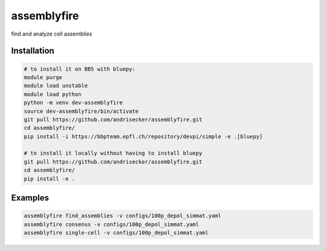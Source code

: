 assemblyfire
============

find and analyze cell assemblies


Installation
------------

.. code-block::

  # to install it on BB5 with bluepy:
  module purge
  module load unstable
  module load python
  python -m venv dev-assemblyfire
  source dev-assemblyfire/bin/activate
  git pull https://github.com/andrisecker/assemblyfire.git
  cd assemblyfire/
  pip install -i https://bbpteam.epfl.ch/repository/devpi/simple -e .[bluepy]

  # to install it locally without having to install bluepy
  git pull https://github.com/andrisecker/assemblyfire.git
  cd assemblyfire/
  pip install -e .


Examples
--------

.. code-block::

  assemblyfire find_assemblies -v configs/100p_depol_simmat.yaml
  assemblyfire consenus -v configs/100p_depol_simmat.yaml
  assemblyfire single-cell -v configs/100p_depol_simmat.yaml
